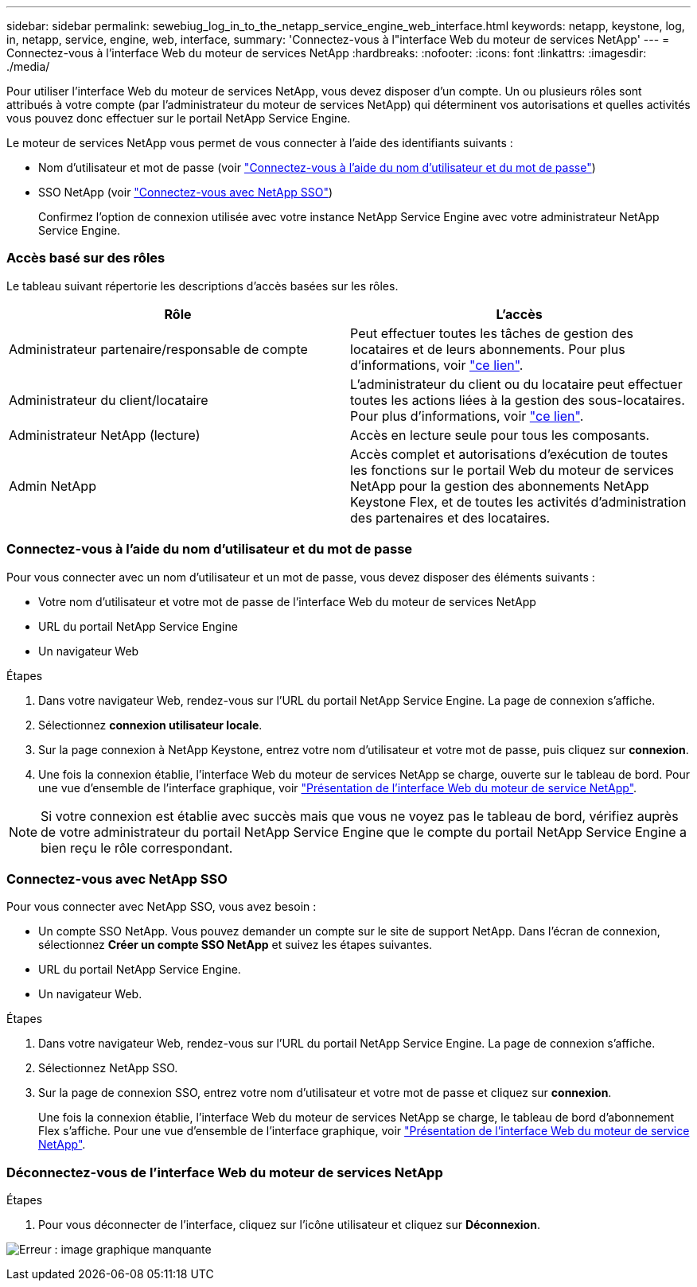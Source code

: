 ---
sidebar: sidebar 
permalink: sewebiug_log_in_to_the_netapp_service_engine_web_interface.html 
keywords: netapp, keystone, log, in, netapp, service, engine, web, interface, 
summary: 'Connectez-vous à l"interface Web du moteur de services NetApp' 
---
= Connectez-vous à l'interface Web du moteur de services NetApp
:hardbreaks:
:nofooter: 
:icons: font
:linkattrs: 
:imagesdir: ./media/


[role="lead"]
Pour utiliser l'interface Web du moteur de services NetApp, vous devez disposer d'un compte. Un ou plusieurs rôles sont attribués à votre compte (par l'administrateur du moteur de services NetApp) qui déterminent vos autorisations et quelles activités vous pouvez donc effectuer sur le portail NetApp Service Engine.

Le moteur de services NetApp vous permet de vous connecter à l'aide des identifiants suivants :

* Nom d'utilisateur et mot de passe (voir link:sewebiug_log_in_to_the_netapp_service_engine_web_interface.html#log-in-with-user-name-and-password["Connectez-vous à l'aide du nom d'utilisateur et du mot de passe"])
* SSO NetApp (voir link:sewebiug_log_in_to_the_netapp_service_engine_web_interface.html#log-in-with-netapp-sso["Connectez-vous avec NetApp SSO"])
+
Confirmez l'option de connexion utilisée avec votre instance NetApp Service Engine avec votre administrateur NetApp Service Engine.





=== Accès basé sur des rôles

Le tableau suivant répertorie les descriptions d'accès basées sur les rôles.

|===
| Rôle | L'accès 


| Administrateur partenaire/responsable de compte | Peut effectuer toutes les tâches de gestion des locataires et de leurs abonnements. Pour plus d'informations, voir link:https://docs.netapp.com/us-en/keystone/sewebiug_partner_service_provider.html["ce lien"]. 


| Administrateur du client/locataire | L'administrateur du client ou du locataire peut effectuer toutes les actions liées à la gestion des sous-locataires. Pour plus d'informations, voir link:https://docs.netapp.com/us-en/keystone/sewebiug_partner_service_provider.html["ce lien"]. 


| Administrateur NetApp (lecture) | Accès en lecture seule pour tous les composants. 


| Admin NetApp | Accès complet et autorisations d'exécution de toutes les fonctions sur le portail Web du moteur de services NetApp pour la gestion des abonnements NetApp Keystone Flex, et de toutes les activités d'administration des partenaires et des locataires. 
|===


=== Connectez-vous à l'aide du nom d'utilisateur et du mot de passe

Pour vous connecter avec un nom d'utilisateur et un mot de passe, vous devez disposer des éléments suivants :

* Votre nom d'utilisateur et votre mot de passe de l'interface Web du moteur de services NetApp
* URL du portail NetApp Service Engine
* Un navigateur Web


.Étapes
. Dans votre navigateur Web, rendez-vous sur l'URL du portail NetApp Service Engine. La page de connexion s'affiche.
. Sélectionnez *connexion utilisateur locale*.
. Sur la page connexion à NetApp Keystone, entrez votre nom d'utilisateur et votre mot de passe, puis cliquez sur *connexion*.
. Une fois la connexion établie, l'interface Web du moteur de services NetApp se charge, ouverte sur le tableau de bord. Pour une vue d'ensemble de l'interface graphique, voir link:sewebiug_netapp_service_engine_web_interface_overview.html#netapp-service-engine-web-interface-overview["Présentation de l'interface Web du moteur de service NetApp"].



NOTE: Si votre connexion est établie avec succès mais que vous ne voyez pas le tableau de bord, vérifiez auprès de votre administrateur du portail NetApp Service Engine que le compte du portail NetApp Service Engine a bien reçu le rôle correspondant.



=== Connectez-vous avec NetApp SSO

Pour vous connecter avec NetApp SSO, vous avez besoin :

* Un compte SSO NetApp. Vous pouvez demander un compte sur le site de support NetApp. Dans l'écran de connexion, sélectionnez *Créer un compte SSO NetApp* et suivez les étapes suivantes.
* URL du portail NetApp Service Engine.
* Un navigateur Web.


.Étapes
. Dans votre navigateur Web, rendez-vous sur l'URL du portail NetApp Service Engine. La page de connexion s'affiche.
. Sélectionnez NetApp SSO.
. Sur la page de connexion SSO, entrez votre nom d'utilisateur et votre mot de passe et cliquez sur *connexion*.
+
Une fois la connexion établie, l'interface Web du moteur de services NetApp se charge, le tableau de bord d'abonnement Flex s'affiche. Pour une vue d'ensemble de l'interface graphique, voir link:sewebiug_netapp_service_engine_web_interface_overview.html#netapp-service-engine-web-interface-overview["Présentation de l'interface Web du moteur de service NetApp"].





=== Déconnectez-vous de l'interface Web du moteur de services NetApp

.Étapes
. Pour vous déconnecter de l'interface, cliquez sur l'icône utilisateur et cliquez sur *Déconnexion*.


image:sewebiug_image7.png["Erreur : image graphique manquante"]
